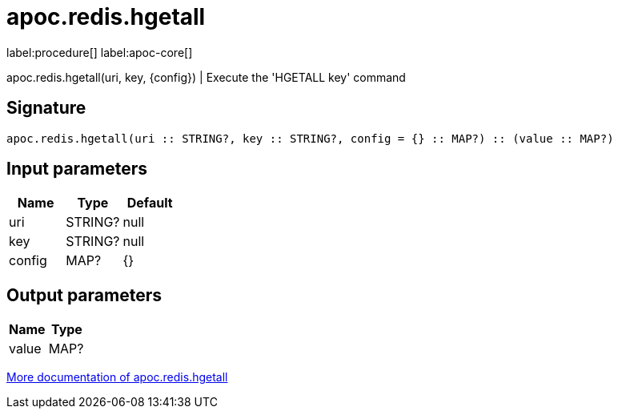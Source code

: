 ////
This file is generated by DocsTest, so don't change it!
////

= apoc.redis.hgetall
:description: This section contains reference documentation for the apoc.redis.hgetall procedure.

label:procedure[] label:apoc-core[]

[.emphasis]
apoc.redis.hgetall(uri, key, \{config}) | Execute the 'HGETALL key' command

== Signature

[source]
----
apoc.redis.hgetall(uri :: STRING?, key :: STRING?, config = {} :: MAP?) :: (value :: MAP?)
----

== Input parameters
[.procedures, opts=header]
|===
| Name | Type | Default 
|uri|STRING?|null
|key|STRING?|null
|config|MAP?|{}
|===

== Output parameters
[.procedures, opts=header]
|===
| Name | Type 
|value|MAP?
|===

xref::database-integration/redis.adoc[More documentation of apoc.redis.hgetall,role=more information]

